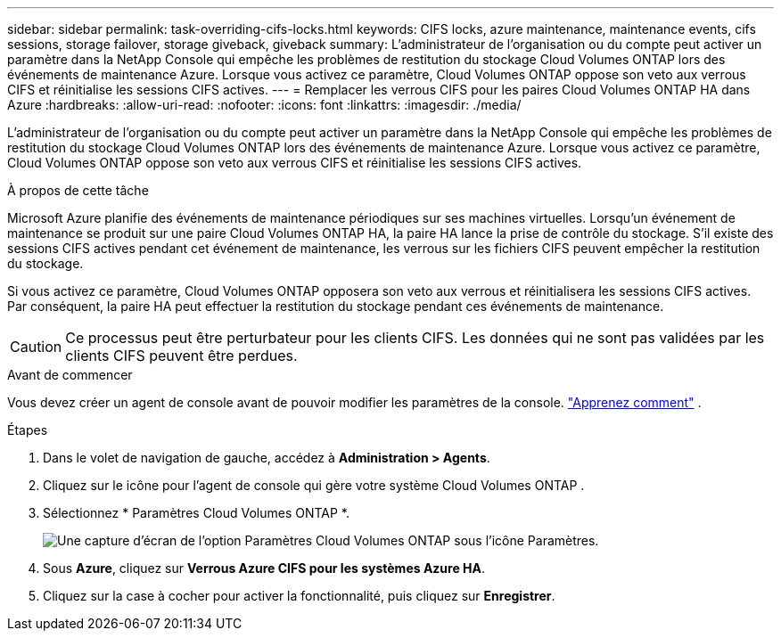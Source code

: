 ---
sidebar: sidebar 
permalink: task-overriding-cifs-locks.html 
keywords: CIFS locks, azure maintenance, maintenance events, cifs sessions, storage failover, storage giveback, giveback 
summary: L’administrateur de l’organisation ou du compte peut activer un paramètre dans la NetApp Console qui empêche les problèmes de restitution du stockage Cloud Volumes ONTAP lors des événements de maintenance Azure.  Lorsque vous activez ce paramètre, Cloud Volumes ONTAP oppose son veto aux verrous CIFS et réinitialise les sessions CIFS actives. 
---
= Remplacer les verrous CIFS pour les paires Cloud Volumes ONTAP HA dans Azure
:hardbreaks:
:allow-uri-read: 
:nofooter: 
:icons: font
:linkattrs: 
:imagesdir: ./media/


[role="lead"]
L’administrateur de l’organisation ou du compte peut activer un paramètre dans la NetApp Console qui empêche les problèmes de restitution du stockage Cloud Volumes ONTAP lors des événements de maintenance Azure.  Lorsque vous activez ce paramètre, Cloud Volumes ONTAP oppose son veto aux verrous CIFS et réinitialise les sessions CIFS actives.

.À propos de cette tâche
Microsoft Azure planifie des événements de maintenance périodiques sur ses machines virtuelles.  Lorsqu'un événement de maintenance se produit sur une paire Cloud Volumes ONTAP HA, la paire HA lance la prise de contrôle du stockage.  S'il existe des sessions CIFS actives pendant cet événement de maintenance, les verrous sur les fichiers CIFS peuvent empêcher la restitution du stockage.

Si vous activez ce paramètre, Cloud Volumes ONTAP opposera son veto aux verrous et réinitialisera les sessions CIFS actives.  Par conséquent, la paire HA peut effectuer la restitution du stockage pendant ces événements de maintenance.


CAUTION: Ce processus peut être perturbateur pour les clients CIFS.  Les données qui ne sont pas validées par les clients CIFS peuvent être perdues.

.Avant de commencer
Vous devez créer un agent de console avant de pouvoir modifier les paramètres de la console. https://docs.netapp.com/us-en/bluexp-setup-admin/concept-connectors.html#how-to-create-a-connector["Apprenez comment"^] .

.Étapes
. Dans le volet de navigation de gauche, accédez à *Administration > Agents*.
. Cliquez sur leimage:icon-action.png[""] icône pour l'agent de console qui gère votre système Cloud Volumes ONTAP .
. Sélectionnez * Paramètres Cloud Volumes ONTAP *.
+
image::screenshot-settings-cloud-volumes-ontap.png[Une capture d’écran de l’option Paramètres Cloud Volumes ONTAP sous l’icône Paramètres.]

. Sous *Azure*, cliquez sur *Verrous Azure CIFS pour les systèmes Azure HA*.
. Cliquez sur la case à cocher pour activer la fonctionnalité, puis cliquez sur *Enregistrer*.


